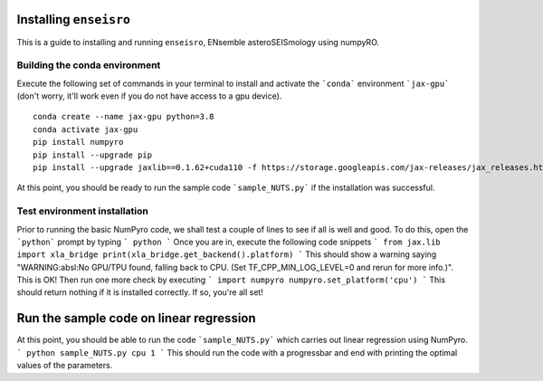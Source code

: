 Installing ``enseisro``
=======================
This is a guide to installing and running ``enseisro``, ENsemble asteroSEISmology using numpyRO.

Building the conda environment
++++++++++++++++++++++++++++++
Execute the following set of commands in your terminal to install and activate the ```conda``` environment ```jax-gpu``` (don't worry, it'll work
even if you do not have access to a gpu device).
::
   conda create --name jax-gpu python=3.8
   conda activate jax-gpu
   pip install numpyro
   pip install --upgrade pip
   pip install --upgrade jaxlib==0.1.62+cuda110 -f https://storage.googleapis.com/jax-releases/jax_releases.html

At this point, you should be ready to run the sample code ```sample_NUTS.py``` if the installation was successful.

Test environment installation
+++++++++++++++++++++++++++++
Prior to running the basic NumPyro code, we shall test a couple of lines to see if all is well and good. To do this, open the  ```python``` prompt
by typing
```
python
```
Once you are in, execute the following code snippets
```
from jax.lib import xla_bridge
print(xla_bridge.get_backend().platform)
```
This should show a warning saying "WARNING:absl:No GPU/TPU found, falling back to CPU. (Set TF_CPP_MIN_LOG_LEVEL=0 and rerun for more info.)". This is OK!
Then run one more check by executing
```
import numpyro
numpyro.set_platform('cpu')
```
This should return nothing if it is installed correctly. If so, you're all set!

Run the sample code on linear regression
===========================================
At this point, you should be able to run the code ```sample_NUTS.py``` which carries out linear regression using NumPyro.
```
python sample_NUTS.py cpu 1
```
This should run the code with a progressbar and end with printing the optimal values of the parameters.
